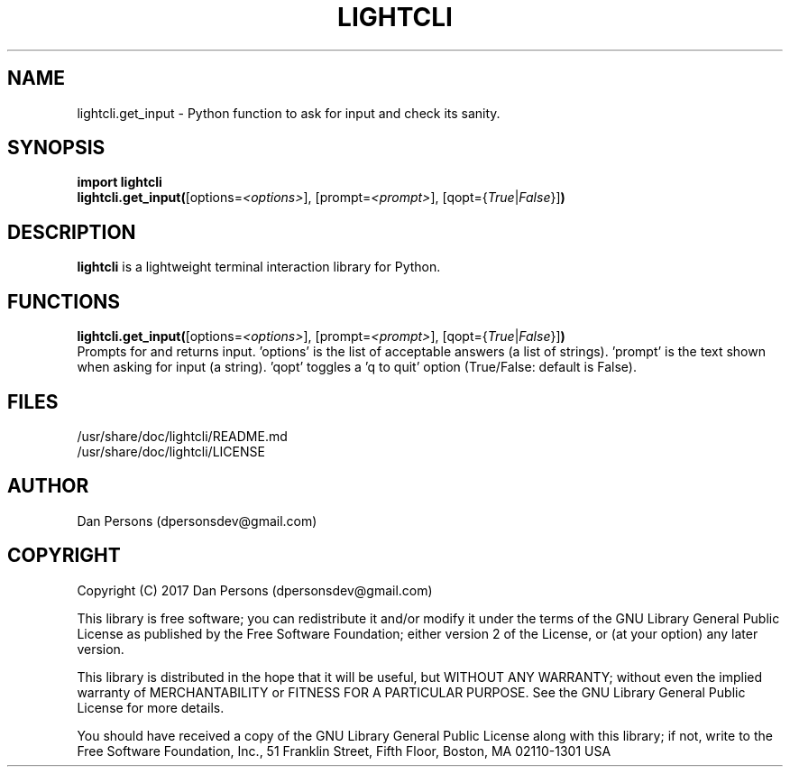 .TH LIGHTCLI 3
.SH NAME
lightcli.get_input - Python function to ask for input and check its sanity.

.SH SYNOPSIS
    \fBimport lightcli
    \fBlightcli.get_input(\fR[options=\fI<options>\fR], [prompt=\fI<prompt>\fR], [qopt={\fITrue\fR|\fIFalse\fR}]\fB)\fR


.SH DESCRIPTION
\fBlightcli\fP is a lightweight terminal interaction library for Python.

.SH FUNCTIONS
\fBlightcli.get_input(\fR[options=\fI<options>\fR], [prompt=\fI<prompt>\fR], [qopt={\fITrue\fR|\fIFalse\fR}]\fB)\fR
    Prompts for and returns input. 'options' is the list of acceptable answers (a list of strings). 'prompt' is the text shown when asking for input (a string). 'qopt' toggles a 'q to quit' option (True/False: default is False).

.SH FILES
    /usr/share/doc/lightcli/README.md
    /usr/share/doc/lightcli/LICENSE

.SH AUTHOR
Dan Persons (dpersonsdev@gmail.com)

.SH COPYRIGHT
Copyright (C) 2017 Dan Persons (dpersonsdev@gmail.com)

This library is free software; you can redistribute it and/or
modify it under the terms of the GNU Library General Public
License as published by the Free Software Foundation; either
version 2 of the License, or (at your option) any later version.

This library is distributed in the hope that it will be useful,
but WITHOUT ANY WARRANTY; without even the implied warranty of
MERCHANTABILITY or FITNESS FOR A PARTICULAR PURPOSE.  See the GNU
Library General Public License for more details.

You should have received a copy of the GNU Library General Public
License along with this library; if not, write to the Free Software
Foundation, Inc., 51 Franklin Street, Fifth Floor, Boston, MA  02110-1301  USA
